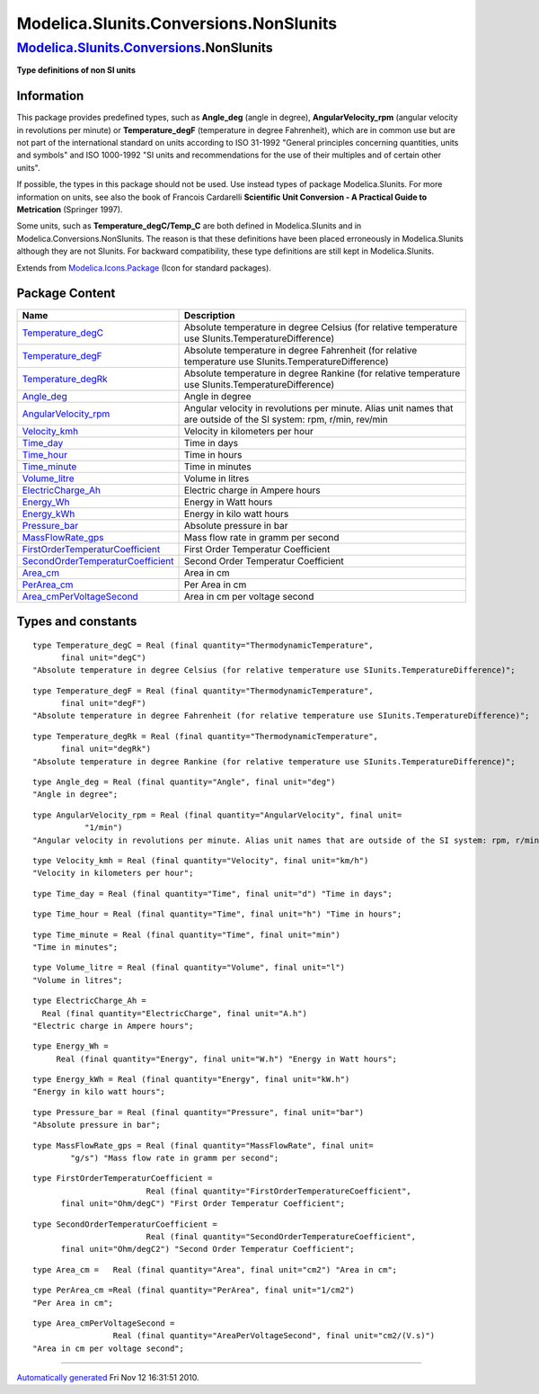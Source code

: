 =======================================
Modelica.SIunits.Conversions.NonSIunits
=======================================

`Modelica.SIunits.Conversions <Modelica_SIunits_Conversions.html#Modelica.SIunits.Conversions>`_.NonSIunits
-----------------------------------------------------------------------------------------------------------

**Type definitions of non SI units**

Information
~~~~~~~~~~~

::

This package provides predefined types, such as **Angle\_deg** (angle in
degree), **AngularVelocity\_rpm** (angular velocity in revolutions per
minute) or **Temperature\_degF** (temperature in degree Fahrenheit),
which are in common use but are not part of the international standard
on units according to ISO 31-1992 "General principles concerning
quantities, units and symbols" and ISO 1000-1992 "SI units and
recommendations for the use of their multiples and of certain other
units".

If possible, the types in this package should not be used. Use instead
types of package Modelica.SIunits. For more information on units, see
also the book of Francois Cardarelli **Scientific Unit Conversion - A
Practical Guide to Metrication** (Springer 1997).

Some units, such as **Temperature\_degC/Temp\_C** are both defined in
Modelica.SIunits and in Modelica.Conversions.NonSIunits. The reason is
that these definitions have been placed erroneously in Modelica.SIunits
although they are not SIunits. For backward compatibility, these type
definitions are still kept in Modelica.SIunits.

::

Extends from
`Modelica.Icons.Package <Modelica_Icons_Package.html#Modelica.Icons.Package>`_
(Icon for standard packages).

Package Content
~~~~~~~~~~~~~~~

+---------------------------------------------------------------------------------------------------------------------------------------------------------------+-----------------------------------------------------------------------------------------------------------------------+
| Name                                                                                                                                                          | Description                                                                                                           |
+===============================================================================================================================================================+=======================================================================================================================+
| `Temperature\_degC <Modelica_SIunits_Conversions_NonSIunits.html#Modelica.SIunits.Conversions.NonSIunits.Temperature_degC>`_                                  | Absolute temperature in degree Celsius (for relative temperature use SIunits.TemperatureDifference)                   |
+---------------------------------------------------------------------------------------------------------------------------------------------------------------+-----------------------------------------------------------------------------------------------------------------------+
| `Temperature\_degF <Modelica_SIunits_Conversions_NonSIunits.html#Modelica.SIunits.Conversions.NonSIunits.Temperature_degF>`_                                  | Absolute temperature in degree Fahrenheit (for relative temperature use SIunits.TemperatureDifference)                |
+---------------------------------------------------------------------------------------------------------------------------------------------------------------+-----------------------------------------------------------------------------------------------------------------------+
| `Temperature\_degRk <Modelica_SIunits_Conversions_NonSIunits.html#Modelica.SIunits.Conversions.NonSIunits.Temperature_degRk>`_                                | Absolute temperature in degree Rankine (for relative temperature use SIunits.TemperatureDifference)                   |
+---------------------------------------------------------------------------------------------------------------------------------------------------------------+-----------------------------------------------------------------------------------------------------------------------+
| `Angle\_deg <Modelica_SIunits_Conversions_NonSIunits.html#Modelica.SIunits.Conversions.NonSIunits.Angle_deg>`_                                                | Angle in degree                                                                                                       |
+---------------------------------------------------------------------------------------------------------------------------------------------------------------+-----------------------------------------------------------------------------------------------------------------------+
| `AngularVelocity\_rpm <Modelica_SIunits_Conversions_NonSIunits.html#Modelica.SIunits.Conversions.NonSIunits.AngularVelocity_rpm>`_                            | Angular velocity in revolutions per minute. Alias unit names that are outside of the SI system: rpm, r/min, rev/min   |
+---------------------------------------------------------------------------------------------------------------------------------------------------------------+-----------------------------------------------------------------------------------------------------------------------+
| `Velocity\_kmh <Modelica_SIunits_Conversions_NonSIunits.html#Modelica.SIunits.Conversions.NonSIunits.Velocity_kmh>`_                                          | Velocity in kilometers per hour                                                                                       |
+---------------------------------------------------------------------------------------------------------------------------------------------------------------+-----------------------------------------------------------------------------------------------------------------------+
| `Time\_day <Modelica_SIunits_Conversions_NonSIunits.html#Modelica.SIunits.Conversions.NonSIunits.Time_day>`_                                                  | Time in days                                                                                                          |
+---------------------------------------------------------------------------------------------------------------------------------------------------------------+-----------------------------------------------------------------------------------------------------------------------+
| `Time\_hour <Modelica_SIunits_Conversions_NonSIunits.html#Modelica.SIunits.Conversions.NonSIunits.Time_hour>`_                                                | Time in hours                                                                                                         |
+---------------------------------------------------------------------------------------------------------------------------------------------------------------+-----------------------------------------------------------------------------------------------------------------------+
| `Time\_minute <Modelica_SIunits_Conversions_NonSIunits.html#Modelica.SIunits.Conversions.NonSIunits.Time_minute>`_                                            | Time in minutes                                                                                                       |
+---------------------------------------------------------------------------------------------------------------------------------------------------------------+-----------------------------------------------------------------------------------------------------------------------+
| `Volume\_litre <Modelica_SIunits_Conversions_NonSIunits.html#Modelica.SIunits.Conversions.NonSIunits.Volume_litre>`_                                          | Volume in litres                                                                                                      |
+---------------------------------------------------------------------------------------------------------------------------------------------------------------+-----------------------------------------------------------------------------------------------------------------------+
| `ElectricCharge\_Ah <Modelica_SIunits_Conversions_NonSIunits.html#Modelica.SIunits.Conversions.NonSIunits.ElectricCharge_Ah>`_                                | Electric charge in Ampere hours                                                                                       |
+---------------------------------------------------------------------------------------------------------------------------------------------------------------+-----------------------------------------------------------------------------------------------------------------------+
| `Energy\_Wh <Modelica_SIunits_Conversions_NonSIunits.html#Modelica.SIunits.Conversions.NonSIunits.Energy_Wh>`_                                                | Energy in Watt hours                                                                                                  |
+---------------------------------------------------------------------------------------------------------------------------------------------------------------+-----------------------------------------------------------------------------------------------------------------------+
| `Energy\_kWh <Modelica_SIunits_Conversions_NonSIunits.html#Modelica.SIunits.Conversions.NonSIunits.Energy_kWh>`_                                              | Energy in kilo watt hours                                                                                             |
+---------------------------------------------------------------------------------------------------------------------------------------------------------------+-----------------------------------------------------------------------------------------------------------------------+
| `Pressure\_bar <Modelica_SIunits_Conversions_NonSIunits.html#Modelica.SIunits.Conversions.NonSIunits.Pressure_bar>`_                                          | Absolute pressure in bar                                                                                              |
+---------------------------------------------------------------------------------------------------------------------------------------------------------------+-----------------------------------------------------------------------------------------------------------------------+
| `MassFlowRate\_gps <Modelica_SIunits_Conversions_NonSIunits.html#Modelica.SIunits.Conversions.NonSIunits.MassFlowRate_gps>`_                                  | Mass flow rate in gramm per second                                                                                    |
+---------------------------------------------------------------------------------------------------------------------------------------------------------------+-----------------------------------------------------------------------------------------------------------------------+
| `FirstOrderTemperaturCoefficient <Modelica_SIunits_Conversions_NonSIunits.html#Modelica.SIunits.Conversions.NonSIunits.FirstOrderTemperaturCoefficient>`_     | First Order Temperatur Coefficient                                                                                    |
+---------------------------------------------------------------------------------------------------------------------------------------------------------------+-----------------------------------------------------------------------------------------------------------------------+
| `SecondOrderTemperaturCoefficient <Modelica_SIunits_Conversions_NonSIunits.html#Modelica.SIunits.Conversions.NonSIunits.SecondOrderTemperaturCoefficient>`_   | Second Order Temperatur Coefficient                                                                                   |
+---------------------------------------------------------------------------------------------------------------------------------------------------------------+-----------------------------------------------------------------------------------------------------------------------+
| `Area\_cm <Modelica_SIunits_Conversions_NonSIunits.html#Modelica.SIunits.Conversions.NonSIunits.Area_cm>`_                                                    | Area in cm                                                                                                            |
+---------------------------------------------------------------------------------------------------------------------------------------------------------------+-----------------------------------------------------------------------------------------------------------------------+
| `PerArea\_cm <Modelica_SIunits_Conversions_NonSIunits.html#Modelica.SIunits.Conversions.NonSIunits.PerArea_cm>`_                                              | Per Area in cm                                                                                                        |
+---------------------------------------------------------------------------------------------------------------------------------------------------------------+-----------------------------------------------------------------------------------------------------------------------+
| `Area\_cmPerVoltageSecond <Modelica_SIunits_Conversions_NonSIunits.html#Modelica.SIunits.Conversions.NonSIunits.Area_cmPerVoltageSecond>`_                    | Area in cm per voltage second                                                                                         |
+---------------------------------------------------------------------------------------------------------------------------------------------------------------+-----------------------------------------------------------------------------------------------------------------------+

Types and constants
~~~~~~~~~~~~~~~~~~~

::

      type Temperature_degC = Real (final quantity="ThermodynamicTemperature",
            final unit="degC") 
      "Absolute temperature in degree Celsius (for relative temperature use SIunits.TemperatureDifference)";

::

      type Temperature_degF = Real (final quantity="ThermodynamicTemperature",
            final unit="degF") 
      "Absolute temperature in degree Fahrenheit (for relative temperature use SIunits.TemperatureDifference)";

::

      type Temperature_degRk = Real (final quantity="ThermodynamicTemperature",
            final unit="degRk") 
      "Absolute temperature in degree Rankine (for relative temperature use SIunits.TemperatureDifference)";

::

      type Angle_deg = Real (final quantity="Angle", final unit="deg") 
      "Angle in degree";

::

      type AngularVelocity_rpm = Real (final quantity="AngularVelocity", final unit=
                 "1/min") 
      "Angular velocity in revolutions per minute. Alias unit names that are outside of the SI system: rpm, r/min, rev/min";

::

      type Velocity_kmh = Real (final quantity="Velocity", final unit="km/h") 
      "Velocity in kilometers per hour";

::

      type Time_day = Real (final quantity="Time", final unit="d") "Time in days";

::

      type Time_hour = Real (final quantity="Time", final unit="h") "Time in hours";

::

      type Time_minute = Real (final quantity="Time", final unit="min") 
      "Time in minutes";

::

      type Volume_litre = Real (final quantity="Volume", final unit="l") 
      "Volume in litres";

::

      type ElectricCharge_Ah =
        Real (final quantity="ElectricCharge", final unit="A.h") 
      "Electric charge in Ampere hours";

::

      type Energy_Wh =
           Real (final quantity="Energy", final unit="W.h") "Energy in Watt hours";

::

      type Energy_kWh = Real (final quantity="Energy", final unit="kW.h") 
      "Energy in kilo watt hours";

::

      type Pressure_bar = Real (final quantity="Pressure", final unit="bar") 
      "Absolute pressure in bar";

::

      type MassFlowRate_gps = Real (final quantity="MassFlowRate", final unit=
              "g/s") "Mass flow rate in gramm per second";

::

      type FirstOrderTemperaturCoefficient =
                              Real (final quantity="FirstOrderTemperatureCoefficient",
            final unit="Ohm/degC") "First Order Temperatur Coefficient";

::

      type SecondOrderTemperaturCoefficient =
                              Real (final quantity="SecondOrderTemperatureCoefficient",
            final unit="Ohm/degC2") "Second Order Temperatur Coefficient";

::

      type Area_cm =   Real (final quantity="Area", final unit="cm2") "Area in cm";

::

      type PerArea_cm =Real (final quantity="PerArea", final unit="1/cm2") 
      "Per Area in cm";

::

      type Area_cmPerVoltageSecond =
                       Real (final quantity="AreaPerVoltageSecond", final unit="cm2/(V.s)") 
      "Area in cm per voltage second";

--------------

`Automatically generated <http://www.3ds.com/>`_ Fri Nov 12 16:31:51
2010.
